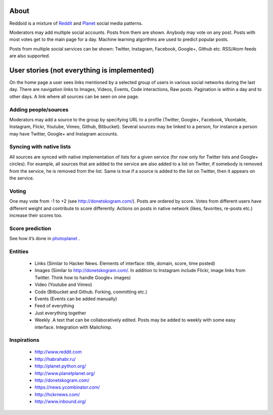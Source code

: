 .. about reddoid project

About
=====

Reddoid is a mixture of `Reddit <http://en.wikipedia.org/wiki/Reddit>`__ and `Planet <http://en.wikipedia.org/wiki/Planet_%28software%29>`__ social media patterns.

Moderators may add multiple social accounts. Posts from them are shown. Anybody may vote on any post. Posts with most votes get to the main page for a day. Machine learning algorthms are used to predict popular posts.

Posts from multiple social services can be shown: Twitter, Instagram, Facebook, Google+, Github etc. RSS/Atom feeds are also supported.

User stories (not everything is implemented)
============================================

On the home page a user sees links mentioned by a selected group of users in various social networks during the last day. There are navigation links to Images, Videos, Events, Code interactions, Raw posts. Pagination is within a day and to other days. A link where all sources can be seen on one page.

Adding people/sources
---------------------

Moderators may add a source to the group by specifying URL to a profile (Twitter, Google+, Facebook, Vkontakte, Instagram, Flickr, Youtube, Vimeo, Github, Bitbucket). Several sources may be linked to a person, for instance a person may have Twitter, Google+ and Instagram accounts.

Syncing with native lists
-------------------------

All sources are synced with native implementation of lists for a given service (for now only for Twitter lists and Google+ circles). For example, all sources that are added to the service are also added to a list on Twitter, if somebody is removed from the service, he is removed from the list. Same is true if a source is added to the list on Twitter, then it appears on the service.

Voting 
------

One may vote from -1 to +2 (see http://donetskogram.com/). Posts are ordered by score. Votes from different users have different weight and contribute to score differently. Actions on posts in native network (likes, favorites, re-posts etc.) increase their scores too.

Score prediction
----------------

See how it’s done in `photoplanet <https://github.com/dudarev/photoplanet/blob/master/photoplanet/photoplanet/models.py#L26>`__ .

Entities
--------

    - Links (Similar to Hacker News. Elements of interface: title, domain, score, time posted)
    - Images (Similar to http://donetskogram.com/. In addition to Instagram include Flickr, image links from Twitter. Think how to handle Google+ images)
    - Video (Youtube and Vimeo)
    - Code (Bitbucket and Github. Forking, committing etc.)
    - Events (Events can be added manually)
    - Feed of everything
    - Just everything together
    - Weekly .A text that can be collaboratively edited. Posts may be added to weekly with some easy interface. Integration with Mailchimp.

Inspirations
------------

    - http://www.reddit.com
    - http://habrahabr.ru/
    - http://planet.python.org/
    - http://www.planetplanet.org/
    - http://donetskogram.com/
    - https://news.ycombinator.com/
    - http://hckrnews.com/
    - http://www.inbound.org/
